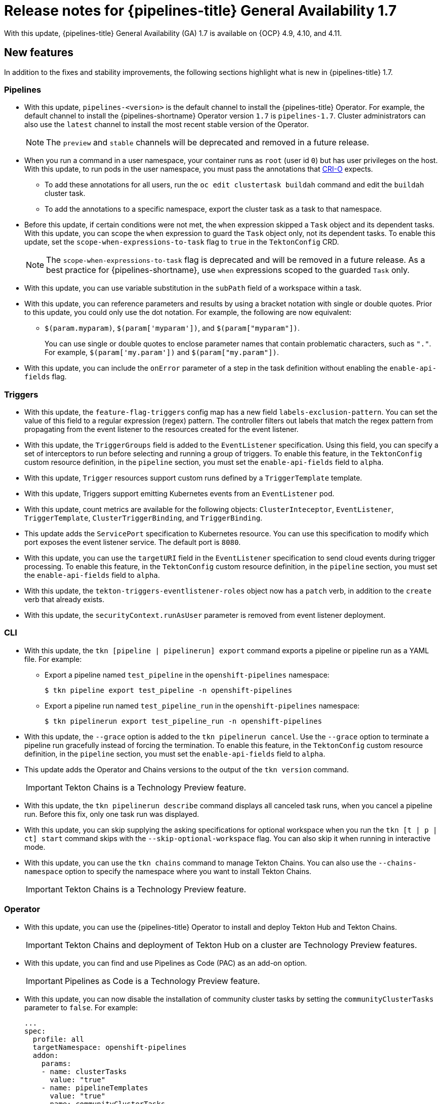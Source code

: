// This module is included in the following assemblies:
// * about/op-release-notes.adoc

:_content-type: REFERENCE
[id="op-release-notes-1-7_{context}"]
= Release notes for {pipelines-title} General Availability 1.7

With this update, {pipelines-title} General Availability (GA) 1.7 is available on {OCP} 4.9, 4.10, and 4.11.

[id="new-features-1-7_{context}"]
== New features

In addition to the fixes and stability improvements, the following sections highlight what is new in {pipelines-title} 1.7.

[id="pipelines-new-features-1-7_{context}"]
=== Pipelines

* With this update, `pipelines-<version>` is the default channel to install the {pipelines-title} Operator. For example, the default channel to install the {pipelines-shortname} Operator version `1.7` is `pipelines-1.7`. Cluster administrators can also use the `latest` channel to install the most recent stable version of the Operator.
+
[NOTE]
====
The `preview` and `stable` channels will be deprecated and removed in a future release.
====

* When you run a command in a user namespace, your container runs as `root` (user id `0`) but has user privileges on the host. With this update, to run pods in the user namespace, you must pass the annotations that link:https://cri-o.io/[CRI-O] expects.
** To add these annotations for all users, run the `oc edit clustertask buildah` command and edit the `buildah` cluster task.
** To add the annotations to a specific namespace, export the cluster task as a task to that namespace.
// https://issues.redhat.com/browse/SRVKP-1514

* Before this update, if certain conditions were not met, the `when` expression skipped a `Task` object and its dependent tasks. With this update, you can scope the `when` expression to guard the `Task` object only, not its dependent tasks. To enable this update, set the `scope-when-expressions-to-task` flag to `true` in the `TektonConfig` CRD.
+
[NOTE]
====
The `scope-when-expressions-to-task` flag is deprecated and will be removed in a future release. As a best practice for {pipelines-shortname}, use `when` expressions scoped to the guarded `Task` only.
====
// https://github.com/tektoncd/pipeline/pull/4580

* With this update, you can use variable substitution in the `subPath` field of a workspace within a task.
// https://github.com/tektoncd/pipeline/pull/4351

* With this update, you can reference parameters and results by using a bracket notation with single or double quotes. Prior to this update, you could only use the dot notation. For example, the following are now equivalent:
** `$(param.myparam)`, `$(param['myparam'])`, and `$(param["myparam"])`.
+
You can use single or double quotes to enclose parameter names that contain problematic characters, such as `"."`. For example, `$(param['my.param'])` and `$(param["my.param"])`.
// https://github.com/tektoncd/pipeline/pull/4268

* With this update, you can include the `onError` parameter of a step in the task definition without enabling the `enable-api-fields` flag.
// https://github.com/tektoncd/pipeline/pull/4251

[id="triggers-new-features-1-7_{context}"]
=== Triggers

* With this update, the `feature-flag-triggers` config map has a new field `labels-exclusion-pattern`. You can set the value of this field to a regular expression (regex) pattern. The controller filters out labels that match the regex pattern from propagating from the event listener to the resources created for the event listener.
// https://github.com/tektoncd/triggers/pull/1227

* With this update, the `TriggerGroups` field is added to the `EventListener` specification. Using this field, you can specify a set of interceptors to run before selecting and running a group of triggers. To enable this feature, in the `TektonConfig` custom resource definition, in the `pipeline` section, you must set the `enable-api-fields` field to `alpha`.
// https://github.com/tektoncd/triggers/pull/1232

* With this update, `Trigger` resources support custom runs defined by a `TriggerTemplate` template.
// https://github.com/tektoncd/triggers/pull/1283/files

* With this update, Triggers support emitting Kubernetes events from an `EventListener` pod.
// https://github.com/tektoncd/triggers/pull/1222

* With this update, count metrics are available for the following objects: `ClusterInteceptor`, `EventListener`, `TriggerTemplate`, `ClusterTriggerBinding`, and `TriggerBinding`.
// https://github.com/tektoncd/triggers/pull/1305

* This update adds the `ServicePort` specification to Kubernetes resource. You can use this specification to modify which port exposes the event listener service. The default port is `8080`.
// https://github.com/tektoncd/triggers/pull/1272

* With this update, you can use the `targetURI` field in the `EventListener` specification to send cloud events during trigger processing. To enable this feature, in the `TektonConfig` custom resource definition, in the `pipeline` section, you must set the `enable-api-fields` field to `alpha`.
// https://github.com/tektoncd/triggers/pull/1259

* With this update, the `tekton-triggers-eventlistener-roles` object now has a `patch` verb, in addition to the `create` verb that already exists.
// https://github.com/tektoncd/triggers/pull/1291

* With this update, the `securityContext.runAsUser` parameter is removed from event listener deployment.
// https://github.com/tektoncd/triggers/pull/1213

[id="cli-new-features-1-7_{context}"]
=== CLI

* With this update, the `tkn [pipeline | pipelinerun] export` command exports a pipeline or pipeline run as a YAML file. For example:
** Export a pipeline named `test_pipeline` in the `openshift-pipelines` namespace:
+
[source,terminal]
----
$ tkn pipeline export test_pipeline -n openshift-pipelines
----
** Export a pipeline run named `test_pipeline_run` in the `openshift-pipelines` namespace:
+
[source,terminal]
----
$ tkn pipelinerun export test_pipeline_run -n openshift-pipelines
----
// https://github.com/tektoncd/cli/pull/1398 and https://github.com/tektoncd/cli/pull/1500

* With this update, the `--grace` option is added to the `tkn pipelinerun cancel`. Use the `--grace` option to terminate a pipeline run gracefully instead of forcing the termination. To enable this feature, in the `TektonConfig` custom resource definition, in the `pipeline` section, you must set the `enable-api-fields` field to `alpha`.
// https://github.com/tektoncd/cli/pull/1479

* This update adds the Operator and Chains versions to the output of the `tkn version` command.
+
[IMPORTANT]
====
Tekton Chains is a Technology Preview feature.
====
// https://github.com/tektoncd/cli/pull/1486 and https://github.com/tektoncd/cli/pull/1509

* With this update, the `tkn pipelinerun describe` command displays all canceled task runs, when you cancel a pipeline run. Before this fix, only one task run was displayed.
// https://github.com/tektoncd/cli/pull/1482

* With this update, you can skip supplying the asking specifications for optional workspace when you run the `tkn [t | p | ct] start` command skips with the `--skip-optional-workspace` flag. You can also skip it when running in interactive mode.
// https://github.com/tektoncd/cli/pull/1465

* With this update, you can use the `tkn chains` command to manage Tekton Chains. You can also use the `--chains-namespace` option to specify the namespace where you want to install Tekton Chains.
+
[IMPORTANT]
====
Tekton Chains is a Technology Preview feature.
====
// https://github.com/tektoncd/cli/pull/1440 and https://github.com/tektoncd/cli/pull/1522

[id="operator-new-features-1-7_{context}"]
=== Operator

* With this update, you can use the {pipelines-title} Operator to install and deploy Tekton Hub and Tekton Chains.
+
[IMPORTANT]
====
Tekton Chains and deployment of Tekton Hub on a cluster are Technology Preview features.
====
// https://github.com/tektoncd/operator/pull/467, https://github.com/tektoncd/operator/pull/479, https://github.com/tektoncd/operator/pull/467, https://github.com/tektoncd/operator/pull/630, and https://github.com/tektoncd/operator/pull/630

* With this update, you can find and use Pipelines as Code (PAC) as an add-on option.
+
[IMPORTANT]
====
Pipelines as Code is a Technology Preview feature.
====
// https://github.com/tektoncd/operator/pull/550

* With this update, you can now disable the installation of community cluster tasks by setting the `communityClusterTasks` parameter to `false`. For example:
+
[source,yaml]
----
...
spec:
  profile: all
  targetNamespace: openshift-pipelines
  addon:
    params:
    - name: clusterTasks
      value: "true"
    - name: pipelineTemplates
      value: "true"
    - name: communityClusterTasks
      value: "false"
...
----
// https://github.com/tektoncd/operator/pull/658

* With this update, you can disable the integration of Tekton Hub with the **Developer** perspective by setting the `enable-devconsole-integration` flag in the `TektonConfig` custom resource to `false`. For example:
+
[source,yaml]
----
...
hub:
  params:
    - name: enable-devconsole-integration
      value: "true"
...
----
// https://github.com/tektoncd/operator/pull/569

* With this update, the `operator-config.yaml` config map enables the output of the `tkn version` command to display of the Operator version.
// https://github.com/tektoncd/operator/pull/563

* With this update, the version of the `argocd-task-sync-and-wait` tasks is modified to `v0.2`.
// https://github.com/tektoncd/operator/pull/642

* With this update to the `TektonConfig` CRD, the `oc get tektonconfig` command displays the OPerator version.
// https://github.com/tektoncd/operator/pull/644

* With this update, service monitor is added to the Triggers metrics.
// https://github.com/tektoncd/operator/pull/635

[id="hub-new-features-1-7_{context}"]
=== Hub

[IMPORTANT]
====
Deploying Tekton Hub on a cluster is a Technology Preview feature.
====

Tekton Hub helps you discover, search, and share reusable tasks and pipelines for your CI/CD workflows. A public instance of Tekton Hub is available at link:https://hub.tekton.dev/[hub.tekton.dev].

Staring with {pipelines-title} 1.7, cluster administrators can also install and deploy a custom instance of Tekton Hub on enterprise clusters. You can curate a catalog with reusable tasks and pipelines specific to your organization.

[id="chains-new-features-1-7_{context}"]
=== Chains

[IMPORTANT]
====
Tekton Chains is a Technology Preview feature.
====

Tekton Chains is a Kubernetes Custom Resource Definition (CRD) controller. You can use it to manage the supply chain security of the tasks and pipelines created using {pipelines-title}.

By default, Tekton Chains monitors the task runs in your {OCP} cluster. Chains takes snapshots of completed task runs, converts them to one or more standard payload formats, and signs and stores all artifacts.

Tekton Chains supports the following features:

* You can sign task runs, task run results, and OCI registry images with cryptographic key types and services such as `cosign`.

* You can use attestation formats such as `in-toto`.

* You can securely store signatures and signed artifacts using OCI repository as a storage backend.

[id="pac-new-features-1-7_{context}"]
=== Pipelines as Code (PAC)

[IMPORTANT]
====
Pipelines as Code is a Technology Preview feature.
====

With Pipelines as Code, cluster administrators and users with the required privileges can define pipeline templates as part of source code Git repositories. When triggered by a source code push or a pull request for the configured Git repository, the feature runs the pipeline and reports status.

Pipelines as Code supports the following features:

* Pull request status. When iterating over a pull request, the status and control of the pull request is exercised on the platform hosting the Git repository.

* GitHub checks the API to set the status of a pipeline run, including rechecks.

* GitHub pull request and commit events.

* Pull request actions in comments, such as `/retest`.

* Git events filtering, and a separate pipeline for each event.

* Automatic task resolution in {pipelines-shortname} for local tasks, Tekton Hub, and remote URLs.

* Use of GitHub blobs and objects API for retrieving configurations.

* Access Control List (ACL) over a GitHub organization, or using a Prow-style `OWNER` file.

* The `tkn pac` plugin for the `tkn` CLI tool, which you can use to manage {pac} repositories and bootstrapping.

* Support for GitHub Application, GitHub Webhook, Bitbucket Server, and Bitbucket Cloud.

[id="deprecated-features-1-7_{context}"]
== Deprecated features

// Pipelines
* Breaking change: This update removes the `disable-working-directory-overwrite` and `disable-home-env-overwrite` fields from the `TektonConfig` custom resource (CR). As a result, the `TektonConfig` CR no longer automatically sets the `$HOME` environment variable and `workingDir` parameter. You can still set the `$HOME` environment variable and `workingDir` parameter by using the `env` and `workingDir` fields in the `Task` custom resource definition (CRD).

// https://github.com/tektoncd/pipeline/pull/4587

* The `Conditions` custom resource definition (CRD) type is deprecated and planned to be removed in a future release. Instead, use the recommended `When` expression.
// issue # unknown; discussed in Slack.

// Triggers
* Breaking change: The `Triggers` resource validates the templates and generates an error if you do not specify the `EventListener` and `TriggerBinding` values.
// https://github.com/tektoncd/triggers/pull/1277 and https://github.com/tektoncd/triggers/pull/1264


[id="known-issues-1-7_{context}"]
== Known issues

* When you run Maven and Jib-Maven cluster tasks, the default container image is supported only on Intel (x86) architecture. Therefore, tasks will fail on ARM, IBM Power Systems (ppc64le), IBM Z, and LinuxONE (s390x) clusters. As a workaround, you can specify a custom image by setting the `MAVEN_IMAGE` parameter value to `maven:3.6.3-adoptopenjdk-11`.
// issue # is unknown.
+
[TIP]
====
Before you install tasks that are based on the Tekton Catalog on ARM, IBM Power Systems (ppc64le), IBM Z, and LinuxONE (s390x) using `tkn hub`, verify if the task can be executed on these platforms. To check if `ppc64le` and `s390x` are listed in the "Platforms" section of the task information, you can run the following command: `tkn hub info task <name>`
// issue # is unknown.
====

* On IBM Power Systems, IBM Z, and LinuxONE, the `s2i-dotnet` cluster task is unsupported.
// issue # is unknown.

* You cannot use the `nodejs:14-ubi8-minimal` image stream because doing so generates the following errors:
+
[source,terminal]
----
STEP 7: RUN /usr/libexec/s2i/assemble
/bin/sh: /usr/libexec/s2i/assemble: No such file or directory
subprocess exited with status 127
subprocess exited with status 127
error building at STEP "RUN /usr/libexec/s2i/assemble": exit status 127
time="2021-11-04T13:05:26Z" level=error msg="exit status 127"
----
// https://issues.redhat.com/browse/SRVKP-1782

// Pipelines
* Implicit parameter mapping incorrectly passes parameters from the top-level `Pipeline` or `PipelineRun` definitions to the `taskRef` tasks. Mapping should only occur from a top-level resource to tasks with in-line `taskSpec` specifications. This issue only affects clusters where this feature was enabled by setting the `enable-api-fields` field to `alpha` in the `pipeline` section of the `TektonConfig` custom resource definition.


[id="fixed-issues-1-7_{context}"]
== Fixed issues

// Pipelines
* With this update, if metadata such as `labels` and `annotations` are present in both `Pipeline` and `PipelineRun` object definitions, the values in the `PipelineRun` type takes precedence. You can observe similar behavior for `Task` and `TaskRun` objects.
// https://github.com/tektoncd/pipeline/pull/4638

* With this update, if the `timeouts.tasks` field or the `timeouts.finally` field is set to `0`, then the `timeouts.pipeline` is also set to `0`.
// https://github.com/tektoncd/pipeline/pull/4539

* With this update, the `-x` set flag is removed from scripts that do not use a shebang. The fix reduces potential data leak from script execution.
// https://github.com/tektoncd/pipeline/pull/4451

* With this update, any backslash character present in the usernames in Git credentials is escaped with an additional backslash in the `.gitconfig` file.
// https://github.com/tektoncd/pipeline/pull/4337

// Triggers
* With this update, the `finalizer` property of the `EventListener` object is not necessary for cleaning up logging and config maps.
// https://github.com/tektoncd/triggers/pull/1244

* With this update, the default HTTP client associated with the event listener server is removed, and a custom HTTP client added. As a result, the timeouts have improved.
// https://github.com/tektoncd/triggers/pull/1308

* With this update, the Triggers cluster role now works with owner references.
// https://github.com/tektoncd/triggers/pull/1267

* With this update, the race condition in the event listener does not happen when multiple interceptors return extensions.
// https://github.com/tektoncd/triggers/pull/1282

// CLI
* With this update, the `tkn pr delete` command does not delete the pipeline runs with the `ignore-running` flag.
// https://github.com/tektoncd/cli/pull/1532

// Operator
* With this update, the Operator pods do not continue restarting when you modify any add-on parameters.
// https://github.com/tektoncd/operator/pull/631

* With this update, the `tkn serve` CLI pod is scheduled on infra nodes, if not configured in the subscription and config custom resources.
// https://github.com/tektoncd/operator/pull/544

* With this update, cluster tasks with specified versions are not deleted during upgrade.
// https://github.com/tektoncd/operator/pull/599


[id="release-notes-1-7-1_{context}"]
== Release notes for {pipelines-title} General Availability 1.7.1

With this update, {pipelines-title} General Availability (GA) 1.7.1 is available on {OCP} 4.9, 4.10, and 4.11.

[id="fixed-issues-1-7-1_{context}"]
=== Fixed issues

* Before this update, upgrading the {pipelines-title} Operator deleted the data in the database associated with {tekton-hub} and installed a new database. With this update, an Operator upgrade preserves the data.
// https://issues.redhat.com/browse/SRVKP-2280

* Before this update, only cluster administrators could access pipeline metrics in the {OCP} console. With this update, users with other cluster roles also can access the pipeline metrics.
// https://issues.redhat.com/browse/SRVKP-2129

* Before this update, pipeline runs failed for pipelines containing tasks that emit large termination messages. The pipeline runs failed because the total size of termination messages of all containers in a pod cannot exceed 12 KB. With this update, the `place-tools` and `step-init` initialization containers that uses the same image are merged to reduce the number of containers running in each tasks's pod. The solution reduces the chance of failed pipeline runs by minimizing the number of containers running in a task's pod. However, it does not remove the limitation of the maximum allowed size of a termination message.
// https://issues.redhat.com/browse/SRVKP-2243

* Before this update, attempts to access resource URLs directly from the {tekton-hub} web console resulted in an Nginx `404` error. With this update, the {tekton-hub} web console image is fixed to allow accessing resource URLs directly from the {tekton-hub} web console.
// https://issues.redhat.com/browse/SRVKP-2196

* Before this update, for each namespace the resource pruner job created a separate container to prune resources. With this update, the resource pruner job runs commands for all namespaces as a loop in one container.
// https://issues.redhat.com/browse/SRVKP-2160


[id="release-notes-1-7-2_{context}"]
== Release notes for {pipelines-title} General Availability 1.7.2

With this update, {pipelines-title} General Availability (GA) 1.7.2 is available on {OCP} 4.9, 4.10, and the upcoming version.

[id="known-issues-1-7-2_{context}"]
=== Known issues

* The `chains-config` config map for {tekton-chains} in the `openshift-pipelines` namespace is automatically reset to default after upgrading the {pipelines-title} Operator. Currently, there is no workaround for this issue.
// https://issues.redhat.com/browse/SRVKP-2349

[id="fixed-issues-1-7-2_{context}"]
=== Fixed issues

* Before this update, tasks on {pipelines-shortname} 1.7.1 failed on using `init` as the first argument, followed by two or more arguments. With this update, the flags are parsed correctly and the task runs are successful.
// https://issues.redhat.com/browse/SRVKP-2340

* Before this update, installation of the {pipelines-title} Operator on {OCP} 4.9 and 4.10 failed due to invalid role binding, with the following error message:
+
[source,terminal]
----
error updating rolebinding openshift-operators-prometheus-k8s-read-binding: RoleBinding.rbac.authorization.k8s.io "openshift-operators-prometheus-k8s-read-binding" is invalid: roleRef: Invalid value: rbac.RoleRef{APIGroup:"rbac.authorization.k8s.io", Kind:"Role", Name:"openshift-operator-read"}: cannot change roleRef
----
+
With this update, the {pipelines-title} Operator installs with distinct role binding namespaces to avoid conflict with installation of other Operators.
// https://issues.redhat.com/browse/SRVKP-2327

* Before this update, upgrading the Operator triggered a reset of the `signing-secrets` secret key for {tekton-chains} to its default value. With this update, the custom secret key persists after you upgrade the Operator.
+
[NOTE]
====
Upgrading to {pipelines-title} 1.7.2 resets the key. However, when you upgrade to future releases, the key is expected to persist.
====
+
// https://issues.redhat.com/browse/SRVKP-2304

* Before this update, all S2I build tasks failed with an error similar to the following message:
+
[source,terminal]
----
Error: error writing "0 0 4294967295\n" to /proc/22/uid_map: write /proc/22/uid_map: operation not permitted
time="2022-03-04T09:47:57Z" level=error msg="error writing \"0 0 4294967295\\n\" to /proc/22/uid_map: write /proc/22/uid_map: operation not permitted"
time="2022-03-04T09:47:57Z" level=error msg="(unable to determine exit status)"
----
+
With this update, the `pipelines-scc` security context constraint (SCC) is compatible with the `SETFCAP` capability necessary for `Buildah` and `S2I` cluster tasks. As a result, the `Buildah` and `S2I` build tasks can run successfully.
+
To successfully run the `Buildah` cluster task and `S2I` build tasks for applications written in various languages and frameworks, add the following snippet for appropriate `steps` objects such as `build` and `push`:
+
[source,yaml]
----
securityContext:
  capabilities:
    add: ["SETFCAP"]
----
+
// https://issues.redhat.com/browse/SRVKP-2091


[id="release-notes-1-7-3_{context}"]
== Release notes for {pipelines-title} General Availability 1.7.3

With this update, {pipelines-title} General Availability (GA) 1.7.3 is available on {OCP} 4.9, 4.10, and 4.11.

[id="fixed-issues-1-7-3_{context}"]
=== Fixed issues

* Before this update, the Operator failed when creating RBAC resources if any namespace was in a `Terminating` state. With this update, the Operator ignores namespaces in a `Terminating` state and creates the RBAC resources.
// link:https://issues.redhat.com/browse/SRVKP-2248
// Shivam Mukhade

* Previously, upgrading the {pipelines-title} Operator caused the `pipeline` service account to be recreated, which meant that the secrets linked to the service account were lost. This update fixes the issue. During upgrades, the Operator no longer recreates the `pipeline` service account. As a result, secrets attached to the `pipeline` service account persist after upgrades, and the resources (tasks and pipelines) continue to work correctly.
// link:https://issues.redhat.com/browse/SRVKP-2256
// Kushagra Kulshreshtha
